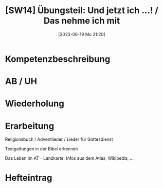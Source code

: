 #+title:      [SW14] Übungsteil: Und jetzt ich ...! / Das nehme ich mit
#+date:       [2023-06-19 Mo 21:20]
#+filetags:   :02:sw14:
#+identifier: 20230619T212033


* Kompetenzbeschreibung


* AB / UH


* Wiederholung


* Erarbeitung
Religionsbuch / Adventlieder / Lieder für Gottesdienst

Textgattungen in der Bibel erkennen

Das Leben im AT - Landkarte;
Infos aus dem Atlas, Wikipedia, ...

* Hefteintrag


